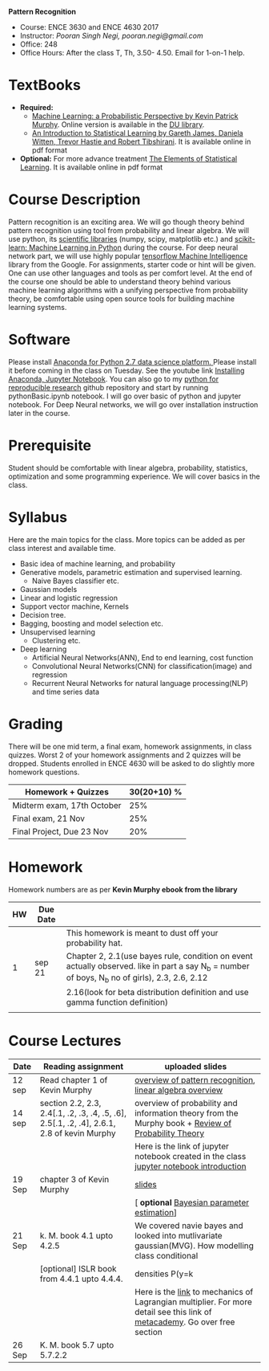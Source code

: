 *Pattern Recognition*
  - Course: ENCE 3630 and ENCE 4630 2017
  - Instructor: /Pooran Singh Negi, pooran.negi@gmail.com/
  - Office: 248
  - Office Hours: After the class T, Th,  3.50- 4.50. Email for 1-on-1 help.
* TextBooks
- *Required:*
  -  [[https://www.cs.ubc.ca/~murphyk/MLbook/][Machine Learning: a Probabilistic Perspective by Kevin Patrick Murphy]]. Online version is available in the [[https://library.du.edu/][DU library]].
  -  [[http://www-bcf.usc.edu/~gareth/ISL/][An Introduction to Statistical Learning by Gareth James, Daniela Witten, Trevor Hastie and Robert Tibshirani]]. It is available online in pdf format
- *Optional:* For more advance treatment [[https://web.stanford.edu/~hastie/ElemStatLearn/][The Elements of Statistical Learning]]. It is available online in pdf format   
* Course Description
Pattern recognition is an exciting area. We will go though theory behind
pattern recognition using tool from probability and linear algebra.
We will use python, its [[https://www.scipy.org/][scientific libraries]] (numpy, scipy, matplotlib etc.)
and [[http://scikit-learn.org/stable/][scikit-learn: Machine Learning in Python]] during the course. For deep neural network part, we will use
highly popular [[https://www.tensorflow.org/][tensorflow Machine Intelligence]] library from the Google. For assignments, starter code  or hint will be given.
One can use other languages and tools as per comfort level. 
At the end of the course one should be able to understand theory behind various
machine learning algorithms with a unifying perspective from probability theory, be comfortable using open source tools for building machine learning systems.

* Software
Please install [[https://www.anaconda.com/download/][Anaconda for Python 2.7 data science platform. ]]Please install it before coming in the class on Tuesday.
See the youtube link [[https://www.youtube.com/watch?v=OOFONKvaz0A][Installing Anaconda, Jupyter Notebook]]. 
You can also go to my  [[https://github.com/psnegi/PythonForReproducibleResearch][python for reproducible research]]  github repository and start by running pythonBasic.ipynb notebook.
I will go over basic of python and jupyter notebook. For Deep Neural networks, we will go over installation instruction later in the course.
* Prerequisite
Student should be comfortable with linear algebra, probability, statistics,
optimization and some programming experience. We will cover basics in the class.

* Syllabus
Here are the main topics for the class. More topics can be added as per class interest and available time.
- Basic idea of machine learning, and probability
- Generative models, parametric estimation and supervised learning.
  - Naive Bayes classifier etc.
- Gaussian models
- Linear and logistic regression
- Support vector machine, Kernels
- Decision tree.
- Bagging, boosting and model selection etc.
- Unsupervised learning
  - Clustering etc.
- Deep learning
  - Artificial Neural Networks(ANN), End to end learning, cost function
  - Convolutional Neural Networks(CNN) for classification(image) and regression
  - Recurrent Neural Networks for natural language processing(NLP) and time series data
* Grading
There will be one mid term, a final exam, homework assignments, in class quizzes.
Worst 2 of your homework assignments and 2 quizzes will be dropped. Students enrolled in 
ENCE 4630 will be asked to do slightly more homework questions.


|----------------------------+-------------------------+
| Homework + Quizzes         |             30(20+10) % |
|----------------------------+-------------------------+
| Midterm exam, 17th October |                     25% |
|----------------------------+-------------------------+
| Final exam, 21 Nov         |                     25% |
|----------------------------+-------------------------+
| Final Project, Due 23 Nov  |                     20% |
|----------------------------+-------------------------+

* Homework
Homework numbers are as per *Kevin Murphy ebook from the library*
| HW | Due Date |                                                                                                                                                |
|----+----------+------------------------------------------------------------------------------------------------------------------------------------------------|
|    |          | This homework is meant to dust off your probability hat.                                                                                       |
|  1 | sep 21   | Chapter 2, 2.1(use bayes rule, condition on event actually observed. like in part a say N_b = number of boys, N_b no of girls), 2.3, 2.6, 2.12 |
|    |          | 2.16(look for beta distribution definition and use gamma function definition)                                                                  |
|----+----------+------------------------------------------------------------------------------------------------------------------------------------------------|
|    |          |                                                                                                                                                |

* Course Lectures


| Date   | Reading assignment                                                                         | uploaded slides                                                                                                           |
|--------+--------------------------------------------------------------------------------------------+---------------------------------------------------------------------------------------------------------------------------|
| 12 sep | Read chapter 1 of Kevin Murphy                                                             | [[./lectures/lecture1.pdf][overview of pattern recognition]], [[http://cs229.stanford.edu/section/cs229-linalg.pdf][linear algebra overview]]                                                                  |
|--------+--------------------------------------------------------------------------------------------+---------------------------------------------------------------------------------------------------------------------------|
| 14 sep | section 2.2, 2.3, 2.4[.1, .2, .3, .4, .5, .6], 2.5[.1, .2, .4], 2.6.1, 2.8 of kevin Murphy | overview of probability and information theory from the Murphy book + [[http://cs229.stanford.edu/section/cs229-prob.pdf][Review of Probability Theory]]                        |
|        |                                                                                            | Here is the link of  jupyter notebook created in the class [[./lectures/intro_notebook.ipynb][jupyter notebook introduction]]                                  |
|--------+--------------------------------------------------------------------------------------------+---------------------------------------------------------------------------------------------------------------------------|
| 19 Sep | chapter 3 of Kevin Murphy                                                                  | [[./lectures/lecture3.pdf][slides]]                                                                                                                    |
|        |                                                                                            | [ *optional* [[https://metacademy.org/graphs/concepts/bayesian_parameter_estimation#lfocus%3Dbayesian_parameter_estimation][Bayesian parameter estimation]]]                                                                               |
|--------+--------------------------------------------------------------------------------------------+---------------------------------------------------------------------------------------------------------------------------|
| 21 Sep | k. M. book  4.1 upto 4.2.5                                                                 | We covered navie bayes and looked into mutlivariate gaussian(MVG). How modelling class conditional                        |
|        | [optional] ISLR book from    4.4.1 upto 4.4.4.                                             | densities P(y=k  | X, \theta)  as  MVN lead to quadratic discriminant analysis(QDA) and linear discriminant analysis (LDA)                   |
|        |                                                                                            | Here is the [[https://www.khanacademy.org/math/multivariable-calculus/applications-of-multivariable-derivatives/constrained-optimization/a/lagrange-multipliers-examples][link]] to mechanics of Lagrangian multiplier. For more detail see this link of [[https://metacademy.org/graphs/concepts/lagrange_duality#focus%3Dlagrange_multipliers&mode%3Dlearn][metacademy]]. Go over free section |
|--------+--------------------------------------------------------------------------------------------+---------------------------------------------------------------------------------------------------------------------------|
| 26 Sep | K. M. book 5.7 upto  5.7.2.2                                                               |                                                                                                                           |
